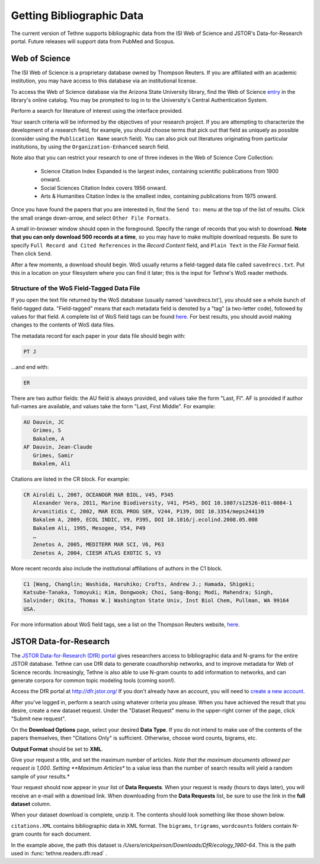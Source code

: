 .. _gettingdata:

Getting Bibliographic Data
==========================

The current version of Tethne supports bibliographic data from the ISI Web of Science
and JSTOR's Data-for-Research portal. Future releases will support data from PubMed and
Scopus.

Web of Science
--------------

The ISI Web of Science is a proprietary database owned by Thompson Reuters. 
If you are affiliated with an academic institution, you may have access to
this database via an institutional license.

To access the Web of Science database via the Arizona State University library,
find the Web of Science entry_ in the library's online catalog. You may be prompted 
to log in to the University's Central Authentication System. 

.. _entry: http://library.lib.asu.edu/record=e1000458

.. image:: _static/images/tutorial/getting.0.png
   :width: 60%

Perform a search for literature of interest using the interface provided.

Your search criteria will be informed by the objectives of your research project. If you 
are attempting to characterize the development of a research field, for example, you
should choose terms that pick out that field as uniquely as possible (consider using the
``Publication Name`` search field). You can also pick out literatures originating from
particular institutions, by using the ``Organization-Enhanced`` search field.

.. image:: _static/images/tutorial/getting.1.png
   :width: 60%
      
Note also that you can restrict your research to one of three indexes in the Web of Science Core Collection:

   * Science Citation Index Expanded is the largest index, containing scientific   
     publications from 1900 onward.
   * Social Sciences Citation Index covers 1956 onward.
   * Arts & Humanities Citation Index is the smallest index, containing publications from
     1975 onward.
     
.. image:: _static/images/tutorial/getting.1.2.png
   :width: 60%     

Once you have found the papers that you are interested in, find the ``Send to:`` menu
at the top of the list of results. Click the small orange down-arrow, and select
``Other File Formats``.

.. image:: _static/images/tutorial/getting.2.png
   :width: 60%

A small in-browser window should open in the foreground. Specify the range of
records that you wish to download. **Note that you can only download 500 records
at a time**, so you may have to make multiple download requests. Be sure to specify
``Full Record and Cited References`` in the *Record Content* field, and ``Plain Text``
in the *File Format* field. Then click ``Send``.

.. image:: _static/images/tutorial/getting.3.png
   :width: 60%

After a few moments, a download should begin. WoS usually returns a field-tagged
data file called ``savedrecs.txt``. Put this in a location on your filesystem where
you can find it later; this is the input for Tethne's WoS reader methods.

.. image:: _static/images/tutorial/getting.4.png
   :width: 60%

.. _fieldtagged:

Structure of the WoS Field-Tagged Data File
```````````````````````````````````````````

If you open the text file returned by the WoS database (usually named 'savedrecs.txt'), 
you should see a whole bunch of field-tagged data. "Field-tagged" means that each metadata
field is denoted by a "tag" (a two-letter code), followed by values for that field. A 
complete list of WoS field tags can be found here_. For best results, you should avoid 
making changes to the contents of WoS data files.

.. _here: http://images.webofknowledge.com/WOKRS53B4/help/WOS/hs_wos_fieldtags.html

The metadata record for each paper in your data file should begin with:

.. code-block:: none

   PT J

...and end with:

.. code-block:: none:

   ER

There are two author fields: the AU field is always provided, and values take the form 
"Last, FI". AF is provided if author full-names are available, and values take the form 
"Last, First Middle". For example:

.. code-block:: none

   AU Dauvin, JC
      Grimes, S
      Bakalem, A
   AF Dauvin, Jean-Claude
      Grimes, Samir
      Bakalem, Ali

Citations are listed in the CR block. For example:

.. code-block:: none:

   CR Airoldi L, 2007, OCEANOGR MAR BIOL, V45, P345
      Alexander Vera, 2011, Marine Biodiversity, V41, P545, DOI 10.1007/s12526-011-0084-1
      Arvanitidis C, 2002, MAR ECOL PROG SER, V244, P139, DOI 10.3354/meps244139
      Bakalem A, 2009, ECOL INDIC, V9, P395, DOI 10.1016/j.ecolind.2008.05.008
      Bakalem Ali, 1995, Mesogee, V54, P49
      …
      Zenetos A, 2005, MEDITERR MAR SCI, V6, P63
      Zenetos A, 2004, CIESM ATLAS EXOTIC S, V3

More recent records also include the institutional affiliations of authors in the C1 
block.

.. code-block:: none:

   C1 [Wang, Changlin; Washida, Haruhiko; Crofts, Andrew J.; Hamada, Shigeki;
   Katsube-Tanaka, Tomoyuki; Kim, Dongwook; Choi, Sang-Bong; Modi, Mahendra; Singh,
   Salvinder; Okita, Thomas W.] Washington State Univ, Inst Biol Chem, Pullman, WA 99164
   USA.

For more information about WoS field tags, see a list on the Thompson Reuters website, 
here_.

.. _here: http://images.webofknowledge.com/WOKRS53B4/help/WOS/hs_wos_fieldtags.html

JSTOR Data-for-Research
-----------------------

The `JSTOR Data-for-Research (DfR) portal <http://dfr.jstor.org/?&helpview=about_dfr>`_
gives researchers access to bibliographic data and N-grams for the entire JSTOR database. 
Tethne can use DfR data to generate coauthorship networks, and to improve metadata for Web
of Science records. Increasingly, Tethne is also able to use N-gram counts to add 
information to networks, and can generate corpora for common topic modeling tools (coming 
soon!).

Access the DfR portal at 
`http://dfr.jstor.org/ <http://dfr.jstor.org/>`_ If you don't already have an account, 
you will need to `create a new account <http://dfr.jstor.org/accounts/register/>`_. 

After you've logged in, perform a search using whatever criteria you please. When you have
achieved the result that you desire, create a new dataset request. Under the "Dataset
Request" menu in the upper-right corner of the page, click "Submit new request".

.. image:: _static/images/tutorial/getting.5.png
   :width: 60%
   
On the **Download Options** page, select your desired **Data Type**. If you do not intend 
to make use of the contents of the papers themselves, then "Citations Only" is sufficient.
Otherwise, choose word counts, bigrams, etc.

**Output Format** should be set to **XML**.

Give your request a title, and set the maximum number of articles. *Note that the maximum
documents allowed per request is 1,000. Setting **Maximum Articles** to a value less than
the number of search results will yield a random sample of your results.*

.. image:: _static/images/tutorial/getting.6.png
   :width: 60%
   
Your request should now appear in your list of **Data Requests**. When your request is
ready (hours to days later), you will receive an e-mail with a download link. When
downloading from the **Data Requests** list, be sure to use the link in the 
**full dataset** column.

.. image:: _static/images/tutorial/getting.7.png
   :width: 60%
   
When your dataset download is complete, unzip it. The contents should look something like 
those shown below.

.. image:: _static/images/tutorial/getting.8.png
   :width: 40%

``citations.XML`` contains bibliographic data in XML format. The ``bigrams``, ``trigrams``, 
``wordcounts`` folders contain N-gram counts for each document.

In the example above, the path this dataset is 
`/Users/erickpeirson/Downloads/DfR/ecology_1960-64`. This is the path used in
:func:`tethne.readers.dfr.read` .